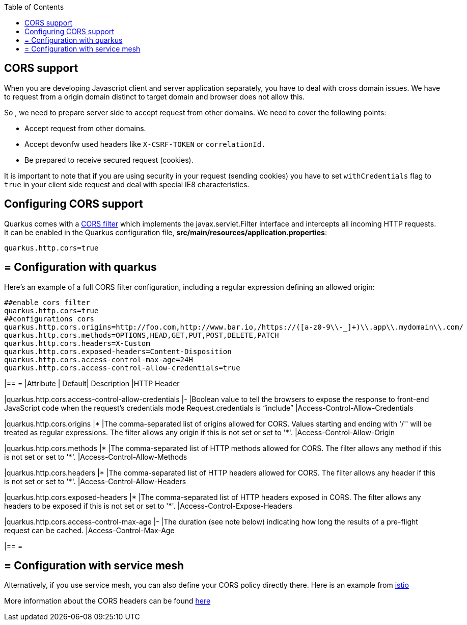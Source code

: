 :toc: macro
toc::[]

== CORS support

When you are developing Javascript client and server application separately, you have to deal with cross domain issues. We have to request from a origin domain distinct to target domain and browser does not allow this.

So , we need to prepare server side to accept request from other domains. We need to cover the following points:

* Accept request from other domains.

* Accept devonfw used headers like `X-CSRF-TOKEN` or `correlationId.`

* Be prepared to receive secured request (cookies).

It is important to note that if you are using security in your request (sending cookies) you have to set  `withCredentials` flag to `true` in your client side request and deal with special IE8 characteristics.

==  Configuring CORS support

Quarkus comes with a https://quarkus.io/guides/http-reference#cors-filter[CORS filter] which implements the javax.servlet.Filter interface and intercepts all incoming HTTP requests. It can be enabled in the Quarkus configuration file, **src/main/resources/application.properties**:
```
quarkus.http.cors=true
```

== = Configuration with quarkus

Here’s an example of a full CORS filter configuration, including a regular expression defining an allowed origin:

[source]
----
##enable cors filter
quarkus.http.cors=true
##configurations cors
quarkus.http.cors.origins=http://foo.com,http://www.bar.io,/https://([a-z0-9\\-_]+)\\.app\\.mydomain\\.com/
quarkus.http.cors.methods=OPTIONS,HEAD,GET,PUT,POST,DELETE,PATCH
quarkus.http.cors.headers=X-Custom
quarkus.http.cors.exposed-headers=Content-Disposition
quarkus.http.cors.access-control-max-age=24H
quarkus.http.cors.access-control-allow-credentials=true
----

[cols="1,1,1,1"]
|== =
|Attribute | Default| Description |HTTP Header

|quarkus.http.cors.access-control-allow-credentials
|-
|Boolean value to tell the browsers to expose the response to front-end JavaScript code when the request’s credentials mode Request.credentials is “include”
|Access-Control-Allow-Credentials

|quarkus.http.cors.origins
|*
|The comma-separated list of origins allowed for CORS. Values starting and ending with '/'' will be treated as regular expressions. The filter allows any origin if this is not set or set to '*'.
|Access-Control-Allow-Origin

|quarkus.http.cors.methods
|*
|The comma-separated list of HTTP methods allowed for CORS. The filter allows any method if this is not set or set to '*'.
|Access-Control-Allow-Methods

|quarkus.http.cors.headers
|*
|The comma-separated list of HTTP headers allowed for CORS. The filter allows any header if this is not set or set to '*'.
|Access-Control-Allow-Headers

|quarkus.http.cors.exposed-headers
|*
|The comma-separated list of HTTP headers exposed in CORS. The filter allows any headers to be exposed if this is not set or set to '*'.
|Access-Control-Expose-Headers

|quarkus.http.cors.access-control-max-age
|-
|The duration (see note below) indicating how long the results of a pre-flight request can be cached.
|Access-Control-Max-Age


|== =

== = Configuration with service mesh
Alternatively, if you use service mesh, you can also define your CORS policy directly there. Here is an example from https://istio.io/latest/docs/reference/config/networking/virtual-service/#CorsPolicy[istio]

More information about the CORS headers can be found https://developer.mozilla.org/en-US/docs/Web/HTTP/Headers#cors[here]